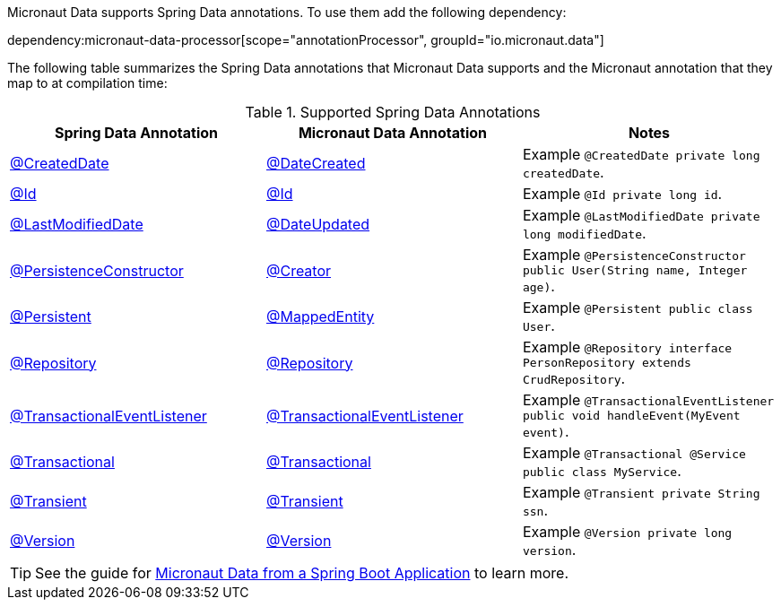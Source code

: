 Micronaut Data supports Spring Data annotations. To use them add the following dependency:

dependency:micronaut-data-processor[scope="annotationProcessor", groupId="io.micronaut.data"]

The following table summarizes the Spring Data annotations that Micronaut Data supports and the Micronaut annotation that they map to at compilation time:

.Supported Spring Data Annotations
|===
|Spring Data Annotation|Micronaut Data Annotation|Notes

|link:{springdataapi}org/springframework/data/annotation/CreatedDate.html[@CreatedDate]
|link:{micronautdataapi}data/annotation/DateCreated.html[@DateCreated]
| Example `@CreatedDate private long createdDate`.

|link:{springdataapi}org/springframework/data/annotation/Id.html[@Id]
|link:{micronautdataapi}data/annotation/Id.html[@Id]
| Example `@Id private long id`.

|link:{springdataapi}org/springframework/data/annotation/LastModifiedDate.html[@LastModifiedDate]
|link:{micronautdataapi}data/annotation/DateUpdated.html[@DateUpdated]
| Example `@LastModifiedDate private long modifiedDate`.

|link:{springdataapi}org/springframework/data/annotation/PersistenceConstructor.html[@PersistenceConstructor]
|link:{micronautapi}core/annotation/Creator.html[@Creator]
| Example `@PersistenceConstructor public User(String name, Integer age)`.

|link:{springdataapi}org/springframework/data/annotation/Persistent.html[@Persistent]
|link:{micronautdataapi}data/annotation/MappedEntity.html[@MappedEntity]
| Example `@Persistent public class User`.

|link:{springapi}org/springframework/stereotype/Repository.html[@Repository]
|link:{micronautdataapi}data/annotation/Repository.html[@Repository]
| Example `@Repository interface PersonRepository extends CrudRepository`.

|link:{springapi}org/springframework/transaction/event/TransactionalEventListener.html[@TransactionalEventListener]
|link:{micronautdataapi}transaction/annotation/TransactionalEventListener.html[@TransactionalEventListener]
| Example `@TransactionalEventListener public void handleEvent(MyEvent event)`.

|link:{springapi}org/springframework/transaction/annotation/Transactional.html[@Transactional]
|link:{micronautdataapi}transaction/annotation/Transactional.html[@Transactional]
| Example `@Transactional @Service public class MyService`.

|link:{springdataapi}org/springframework/data/annotation/Transient.html[@Transient]
|link:{micronautdataapi}data/annotation/Transient.html[@Transient]
| Example `@Transient private String ssn`.

|link:{springdataapi}org/springframework/data/annotation/Version.html[@Version]
|link:{micronautdataapi}data/annotation/Version.html[@Version]
| Example `@Version private long version`.
|===

TIP: See the guide for https://guides.micronaut.io/latest/spring-boot-micronaut-data.html[Micronaut Data from a Spring Boot Application] to learn more.


